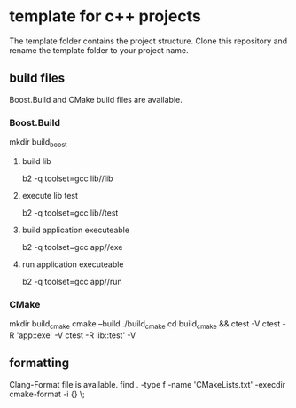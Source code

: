 * template for c++ projects
The template folder contains the project structure.
Clone this repository and rename the template folder to your project name.
** build files
Boost.Build and CMake build files are available.
*** Boost.Build
mkdir build_boost
**** build lib
b2 -q toolset=gcc lib//lib
**** execute lib test
b2 -q toolset=gcc lib//test
**** build application executeable
b2 -q toolset=gcc app//exe
**** run application executeable
b2 -q toolset=gcc app//run
*** CMake
mkdir build_cmake
cmake --build ./build_cmake
cd build_cmake && ctest -V
ctest -R 'app::exe' -V
ctest -R lib::test' -V
** formatting
Clang-Format file is available.
find . -type f -name 'CMakeLists.txt' -execdir cmake-format -i {} \;
